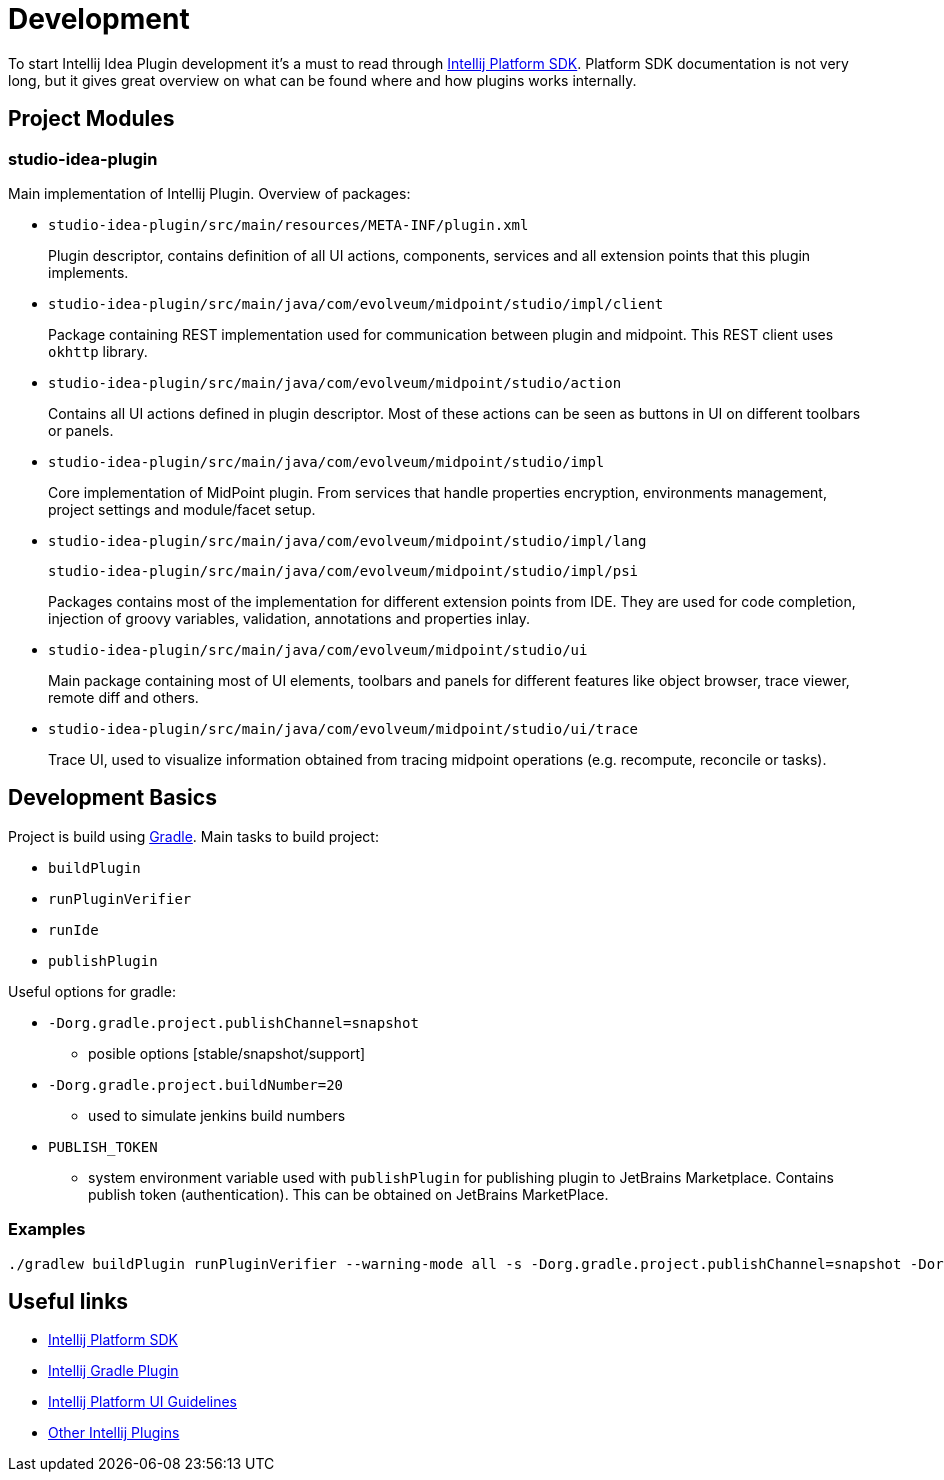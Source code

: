 = Development

To start Intellij Idea Plugin development it's a must to read through https://jetbrains.org/intellij/sdk/docs/intro/welcome.html[Intellij Platform SDK].
Platform SDK documentation is not very long, but it gives great overview on what can be found where and how plugins works internally.

== Project Modules

=== studio-idea-plugin

Main implementation of Intellij Plugin. Overview of packages:

* `studio-idea-plugin/src/main/resources/META-INF/plugin.xml`
+
Plugin descriptor, contains definition of all UI actions, components, services and all extension points that this plugin implements.
* `studio-idea-plugin/src/main/java/com/evolveum/midpoint/studio/impl/client`
+
Package containing REST implementation used for communication between plugin and midpoint.
This REST client uses `okhttp` library.
* `studio-idea-plugin/src/main/java/com/evolveum/midpoint/studio/action`
+
Contains all UI actions defined in plugin descriptor. Most of these actions can be seen as buttons in UI on different toolbars or panels.
* `studio-idea-plugin/src/main/java/com/evolveum/midpoint/studio/impl`
+
Core implementation of MidPoint plugin. From services that handle properties encryption, environments management, project settings and module/facet setup.
* `studio-idea-plugin/src/main/java/com/evolveum/midpoint/studio/impl/lang`
+
`studio-idea-plugin/src/main/java/com/evolveum/midpoint/studio/impl/psi`
+
Packages contains most of the implementation for different extension points from IDE.
They are used for code completion, injection of groovy variables, validation, annotations and properties inlay.
* `studio-idea-plugin/src/main/java/com/evolveum/midpoint/studio/ui`
+
Main package containing most of UI elements, toolbars and panels for different features like object browser, trace viewer, remote diff and others.
* `studio-idea-plugin/src/main/java/com/evolveum/midpoint/studio/ui/trace`
+
Trace UI, used to visualize information obtained from tracing midpoint operations (e.g. recompute, reconcile or tasks).

== Development Basics

Project is build using https://docs.gradle.org/current/userguide/userguide.html[Gradle]. Main tasks to build project:

* `buildPlugin`
* `runPluginVerifier`
* `runIde`
* `publishPlugin`

Useful options for gradle:

* `-Dorg.gradle.project.publishChannel=snapshot`
** posible options [stable/snapshot/support]
* `-Dorg.gradle.project.buildNumber=20`
** used to simulate jenkins build numbers
* `PUBLISH_TOKEN`
** system environment variable used with `publishPlugin` for publishing plugin to JetBrains Marketplace.
Contains publish token (authentication). This can be obtained on JetBrains MarketPlace.

=== Examples

[source]
----
./gradlew buildPlugin runPluginVerifier --warning-mode all -s -Dorg.gradle.project.publishChannel=snapshot -Dorg.gradle.project.buildNumber=20
----

== Useful links

* https://jetbrains.org/intellij/sdk/docs/intro/welcome.html[Intellij Platform SDK]
* https://github.com/JetBrains/gradle-intellij-plugin[Intellij Gradle Plugin]
* https://jetbrains.design/intellij/[Intellij Platform UI Guidelines]
* https://github.com/JetBrains/intellij-plugins[Other Intellij Plugins]

